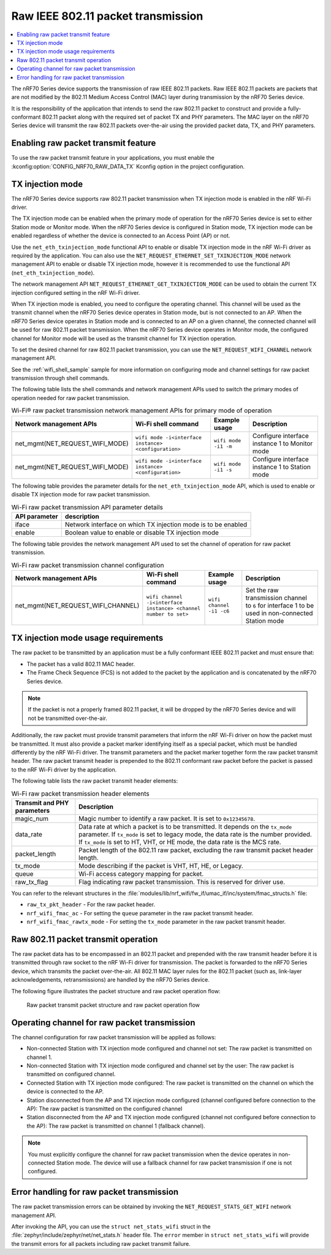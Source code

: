 .. _ug_nrf70_developing_raw_ieee_80211_packet_transmission:

Raw IEEE 802.11 packet transmission
###################################

.. contents::
   :local:
   :depth: 2

The nRF70 Series device supports the transmission of raw IEEE 802.11 packets.
Raw IEEE 802.11 packets are packets that are not modified by the 802.11 Medium Access Control (MAC) layer during transmission by the nRF70 Series device.

It is the responsibility of the application that intends to send the raw 802.11 packet to construct and provide a fully-conformant 802.11 packet along with the required set of packet TX and PHY parameters.
The MAC layer on the nRF70 Series device will transmit the raw 802.11 packets over-the-air using the provided packet data, TX, and PHY parameters.

.. _ug_nrf70_developing_enabling_raw_packet_transmit_feature:

Enabling raw packet transmit feature
************************************

To use the raw packet transmit feature in your applications, you must enable the :kconfig:option:`CONFIG_NRF70_RAW_DATA_TX` Kconfig option in the project configuration.

.. _ug_nrf70_developing_tx_injection_mode:

TX injection mode
*****************

The nRF70 Series device supports raw 802.11 packet transmission when TX injection mode is enabled in the nRF Wi-Fi driver.

The TX injection mode can be enabled when the primary mode of operation for the nRF70 Series device is set to either Station mode or Monitor mode.
When the nRF70 Series device is configured in Station mode, TX injection mode can be enabled regardless of whether the device is connected to an Access Point (AP) or not.

Use the ``net_eth_txinjection_mode`` functional API to enable or disable TX injection mode in the nRF Wi-Fi driver as required by the application.
You can also use the ``NET_REQUEST_ETHERNET_SET_TXINJECTION_MODE`` network management API to enable or disable TX injection mode, however it is recommended to use the functional API (``net_eth_txinjection_mode``).

The network management API ``NET_REQUEST_ETHERNET_GET_TXINJECTION_MODE`` can be used to obtain the current TX injection configured setting in the nRF Wi-Fi driver.

When TX injection mode is enabled, you need to configure the operating channel.
This channel will be used as the transmit channel when the nRF70 Series device operates in Station mode, but is not connected to an AP.
When the nRF70 Series device operates in Station mode and is connected to an AP on a given channel, the connected channel will be used for raw 802.11 packet transmission.
When the nRF70 Series device operates in Monitor mode, the configured channel for Monitor mode will be used as the transmit channel for TX injection operation.

To set the desired channel for raw 802.11 packet transmission, you can use the ``NET_REQUEST_WIFI_CHANNEL`` network management API.

See the :ref:`wifi_shell_sample` sample for more information on configuring mode and channel settings for raw packet transmission through shell commands.

The following table lists the shell commands and network management APIs used to switch the primary modes of operation needed for raw packet transmission.

.. list-table:: Wi-Fi® raw packet transmission network management APIs for primary mode of operation
   :header-rows: 1

   * - Network management APIs
     - Wi-Fi shell command
     - Example usage
     - Description
   * - net_mgmt(NET_REQUEST_WIFI_MODE)
     - ``wifi mode -i<interface instance> <configuration>``
     - ``wifi mode -i1 -m``
     - Configure interface instance 1 to Monitor mode
   * - net_mgmt(NET_REQUEST_WIFI_MODE)
     - ``wifi mode -i<interface instance> <configuration>``
     - ``wifi mode -i1 -s``
     - Configure interface instance 1 to Station mode

The following table provides the parameter details for the ``net_eth_txinjection_mode`` API, which is used to enable or disable TX injection mode for raw packet transmission.

.. list-table:: Wi-Fi raw packet transmission API parameter details
   :header-rows: 1

   * - API parameter
     - description
   * - iface
     - Network interface on which TX injection mode is to be enabled
   * - enable
     - Boolean value to enable or disable TX injection mode

The following table provides the network management API used to set the channel of operation for raw packet transmission.

.. list-table:: Wi-Fi raw packet transmission channel configuration
   :header-rows: 1

   * - Network management APIs
     - Wi-Fi shell command
     - Example usage
     - Description
   * - net_mgmt(NET_REQUEST_WIFI_CHANNEL)
     - ``wifi channel -i<interface instance> <channel number to set>``
     - ``wifi channel -i1 -c6``
     - Set the raw transmission channel to ``6`` for interface 1 to be used in non-connected Station mode

.. _ug_nrf70_developing_tx_injection_mode_usage_requirements:

TX injection mode usage requirements
************************************

The raw packet to be transmitted by an application must be a fully conformant IEEE 802.11 packet and must ensure that:

* The packet has a valid 802.11 MAC header.
* The Frame Check Sequence (FCS) is not added to the packet by the application and is concatenated by the nRF70 Series device.

.. note::
   If the packet is not a properly framed 802.11 packet, it will be dropped by the nRF70 Series device and will not be transmitted over-the-air.

Additionally, the raw packet must provide transmit parameters that inform the nRF Wi-Fi driver on how the packet must be transmitted.
It must also provide a packet marker identifying itself as a special packet, which must be handled differently by the nRF Wi-Fi driver.
The transmit parameters and the packet marker together form the raw packet transmit header.
The raw packet transmit header is prepended to the 802.11 conformant raw packet before the packet is passed to the nRF Wi-Fi driver by the application.

The following table lists the raw packet transmit header elements:

.. list-table:: Wi-Fi raw packet transmission header elements
   :header-rows: 1

   * - Transmit and PHY parameters
     - Description
   * - magic_num
     - Magic number to identify a raw packet. It is set to ``0x12345678``.
   * - data_rate
     - Data rate at which a packet is to be transmitted. It depends on the ``tx_mode`` parameter. If ``tx_mode`` is set to legacy mode, the data rate is the number provided. If ``tx_mode`` is set to HT, VHT, or HE mode, the data rate is the MCS rate.
   * - packet_length
     - Packet length of the 802.11 raw packet, excluding the raw transmit packet header length.
   * - tx_mode
     - Mode describing if the packet is VHT, HT, HE, or Legacy.
   * - queue
     - Wi-Fi access category mapping for packet.
   * - raw_tx_flag
     - Flag indicating raw packet transmission. This is reserved for driver use.

You can refer to the relevant structures in the :file:`modules/lib/nrf_wifi/fw_if/umac_if/inc/system/fmac_structs.h` file:

* ``raw_tx_pkt_header`` - For the raw packet header.

* ``nrf_wifi_fmac_ac`` - For setting the ``queue`` parameter in the raw packet transmit header.

* ``nrf_wifi_fmac_rawtx_mode`` - For setting the ``tx_mode``  parameter in the raw packet transmit header.

.. _ug_nrf70_developing_raw_packet_transmit_operation:

Raw 802.11 packet transmit operation
************************************

The raw packet data has to be encompassed in an 802.11 packet and prepended with the raw transmit header before it is transmitted through raw socket to the nRF Wi-Fi driver for transmission.
The packet is forwarded to the nRF70 Series device, which transmits the packet over-the-air.
All 802.11 MAC layer rules for the 802.11 packet (such as, link-layer acknowledgements, retransmissions) are handled by the nRF70 Series device.

The following figure illustrates the packet structure and raw packet operation flow:

.. figure:: images/nrf7000_packet_injection_tx_flow.png
   :alt: Raw packet transmit packet structure and raw packet operation flow

   Raw packet transmit packet structure and raw packet operation flow

.. _ug_nrf70_developing_operating_channel_for_raw_packet_transmission:

Operating channel for raw packet transmission
*********************************************

The channel configuration for raw packet transmission will be applied as follows:

* Non-connected Station with TX injection mode configured and channel not set: The raw packet is transmitted on channel 1.
* Non-connected Station with TX injection mode configured and channel set by the user: The raw packet is transmitted on configured channel.
* Connected Station with TX injection mode configured: The raw packet is transmitted on the channel on which the device is connected to the AP.
* Station disconnected from the AP and TX injection mode configured (channel configured before connection to the AP): The raw packet is transmitted on the configured channel
* Station disconnected from the AP and TX injection mode configured (channel not configured before connection to the AP): The raw packet is transmitted on channel 1 (fallback channel).

.. note::
   You must explicitly configure the channel for raw packet transmission when the device operates in non-connected Station mode. The device will use a fallback channel for raw packet transmission if one is not configured.

.. _ug_nrf70_developing_error_handling_for_raw_packet_transmission:

Error handling for raw packet transmission
******************************************

The raw packet transmission errors can be obtained by invoking the ``NET_REQUEST_STATS_GET_WIFI`` network management API.

After invoking the API, you can use the ``struct net_stats_wifi`` struct in the :file:`zephyr/include/zephyr/net/net_stats.h` header file.
The ``error`` member in ``struct net_stats_wifi`` will provide the transmit errors for all packets including raw packet transmit failure.
